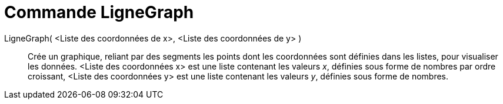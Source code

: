 = Commande LigneGraph
:page-en: commands/LineGraph
ifdef::env-github[:imagesdir: /en/modules/ROOT/assets/images]

LigneGraph( <Liste des coordonnées de x>, <Liste des coordonnées de y> )::

Crée un graphique, reliant par des segments les points dont les coordonnées sont définies dans les listes, pour visualiser
  les données.
  <Liste des coordonnées x> est une liste contenant les valeurs _x_, définies sous forme de nombres par ordre croissant,
  <Liste des coordonnées y> est une liste contenant les valeurs _y_, définies sous forme de nombres.
